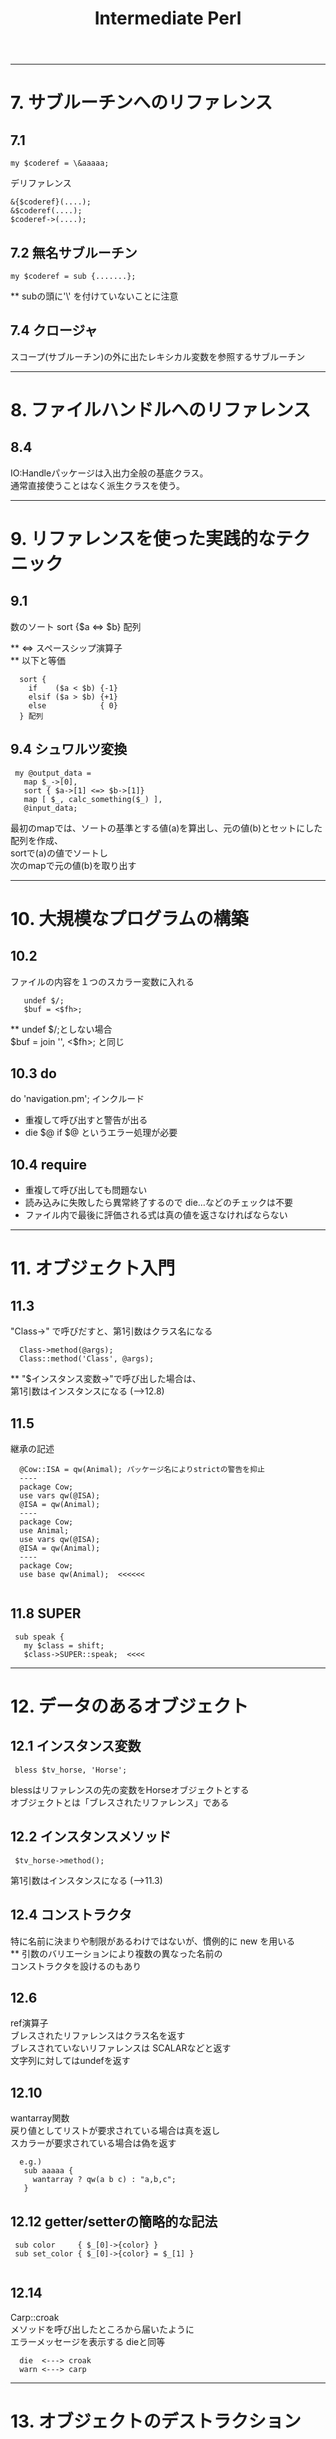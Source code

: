 #+TITLE:     Intermediate Perl
#+DESCRIPTION: 
#+KEYWORDS: 
#+LANGUAGE:  jp
#+OPTIONS:   H:3 num:nil toc:t \n:t @:t ::t |:t ^:nil -:t f:t *:t <:t
#+OPTIONS:   TeX:t LaTeX:t skip:nil d:nil todo:t pri:nil tags:not-in-toc
#+INFOJS_OPT: view:nil toc:nil ltoc:t mouse:underline buttons:0 path:http://orgmode.org/org-info.js
#+EXPORT_SELECT_TAGS: export
#+EXPORT_EXCLUDE_TAGS: noexport
#+LINK_UP:   
#+LINK_HOME: 
#+XSLT: 


---------------------------------------------------------
* 7. サブルーチンへのリファレンス
** 7.1 
: my $coderef = \&aaaaa;
 
デリファレンス
: &{$coderef}(....);
: &$coderef(....);
: $coderef->(....);

** 7.2 無名サブルーチン
: my $coderef = sub {.......};
  ** subの頭に'\' を付けていないことに注意

** 7.4 クロージャ
スコープ(サブルーチン)の外に出たレキシカル変数を参照するサブルーチン

---------------------------------------------------------
* 8. ファイルハンドルへのリファレンス

** 8.4
IO:Handleパッケージは入出力全般の基底クラス。
通常直接使うことはなく派生クラスを使う。

---------------------------------------------------------
* 9. リファレンスを使った実践的なテクニック

** 9.1
数のソート  sort {$a <=> $b} 配列

 ** <=> スペースシップ演算子
 ** 以下と等価
:   sort {
:     if    ($a < $b) {-1}
:     elsif ($a > $b) {+1}
:     else            { 0}
:   } 配列

** 9.4 シュワルツ変換
:  my @output_data = 
:    map $_->[0],
:    sort { $a->[1] <=> $b->[1]}
:    map [ $_, calc_something($_) ],
:    @input_data;

  最初のmapでは、ソートの基準とする値(a)を算出し、元の値(b)とセットにした配列を作成、
  sortで(a)の値でソートし
  次のmapで元の値(b)を取り出す

---------------------------------------------------------
* 10. 大規模なプログラムの構築
** 10.2
  ファイルの内容を１つのスカラー変数に入れる
:    undef $/;
:    $buf = <$fh>;
      ** undef $/;としない場合
       $buf = join '', <$fh>;  と同じ

** 10.3 do
  do 'navigation.pm';  インクルード
  - 重複して呼び出すと警告が出る
  - die $@ if $@  というエラー処理が必要
  
** 10.4 require
  - 重複して呼び出しても問題ない
  - 読み込みに失敗したら異常終了するので die...などのチェックは不要
  - ファイル内で最後に評価される式は真の値を返さなければならない


---------------------------------------------------------
* 11. オブジェクト入門

** 11.3
  "Class->" で呼びだすと、第1引数はクラス名になる
:   Class->method(@args);
:   Class::method('Class', @args);

  ** "$インスタンス変数->"で呼び出した場合は、
     第1引数はインスタンスになる (-->12.8)

** 11.5
 継承の記述
:   @Cow::ISA = qw(Animal); パッケージ名によりstrictの警告を抑止
:   ----
:   package Cow;
:   use vars qw(@ISA);
:   @ISA = qw(Animal);
:   ----
:   package Cow;
:   use Animal;
:   use vars qw(@ISA);
:   @ISA = qw(Animal);
:   ----
:   package Cow;
:   use base qw(Animal);  <<<<<<
: 
** 11.8 SUPER
:  sub speak {
:    my $class = shift;
:    $class->SUPER::speak;  <<<<



---------------------------------------------------------
* 12. データのあるオブジェクト

** 12.1 インスタンス変数
:  bless $tv_horse, 'Horse';

 blessはリファレンスの先の変数をHorseオブジェクトとする
 オブジェクトとは「ブレスされたリファレンス」である

** 12.2 インスタンスメソッド
:  $tv_horse->method();

 第1引数はインスタンスになる (-->11.3)

** 12.4 コンストラクタ
 特に名前に決まりや制限があるわけではないが、慣例的に new を用いる
 ** 引数のバリエーションにより複数の異なった名前の
    コンストラクタを設けるのもあり

** 12.6
 ref演算子
  ブレスされたリファレンスはクラス名を返す
   ブレスされていないリファレンスは SCALARなどと返す
   文字列に対してはundefを返す

** 12.10
 wantarray関数
  戻り値としてリストが要求されている場合は真を返し
  スカラーが要求されている場合は偽を返す
:   e.g.)
:    sub aaaaa {
:      wantarray ? qw(a b c) : "a,b,c";
:    }

** 12.12 getter/setterの簡略的な記法
:  sub color     { $_[0]->{color} }
:  sub set_color { $_[0]->{color} = $_[1] }
: 
** 12.14
 Carp::croak
 メソッドを呼び出したところから届いたように
 エラーメッセージを表示する  dieと同等
:   die  <---> croak
:   warn <---> carp

---------------------------------------------------------
* 13. オブジェクトのデストラクション

** 13.1
 リファレンスが無くなると、DESTROYメソッドが呼び出される

** 13.2
:  sub add { push @{+shift}, shift}
                  ~~~
 Perlでは単項の+(項の先頭のプラス記号)は何もしないものと定義
 されている。ここでは @{"shift"}と解釈されるのを防ぐ 

** 13.3
 複数のインスタンスの取り扱い例
:   @horses = map Horse->new($_), qw(aaaa bbbb cccc);
:   $_->eat() for @horses;
:  -----
 デストラクタには $self->SUPER::DESTROY を入れておくべき

** 13.7
 弱いリファレンス
:   use Scalar::Util qw(weaken);
:   weaken($xxxx);

---------------------------------------------------------
* 14. オブジェクトに関する高度なトピック

** 14.1 UNIVERSAL
 基底クラスとも考えられる

** 14.2 isa / can
 UNIVERSALパッケージで定義されている
:   Horse->isa('Animal')
:   $tv_horse->isa('Animal')
:   ----
:   $tv_horse->can('eat')

 ** ref と isaの違い
    ref RaseHorse eq 'Animal'
    は偽になる
     
 ** isa/canはブレスされたリファレンスかクラス名のように見える
    スカラーから出ないと呼び出せない
    この対応として evalでエラーをトラップすべし
:     e.g.)
:      if( eval { $xxx->isa('Animal') } ) {...}
:       evalでエラーをトラップした場合、evalはundefを返す

** 14.3 AUTOLOAD
 メソッドが見つからない場合呼び出される
 引数は通常と同様（第1引数はクラス名かインスタンスリファレンス）
 呼び出されたメソッド名は $AUTOLOAD というパッケージ変数でわかる
 AUTOLOAD内にサブルーチンを定義でき、実行するまでコンパイルを
 遅らせることができる

** 14.4
 - ucfirst  引数の最初の文字を大文字に変換したものを返す
 - uc       すべての文字を大文字に変換

** 14.5 Class::MethodMaker

:  use Class::MethodMaker
:    new_with_init => 'new',
:    get_set => [-eiffel => [qw(color height name age)]],
:    abstract => [qw(sound)],
: ;
 - newは自動生成され、initを呼び出す
   独自の初期化はinitに記述する
 - eiffelフラグはEiffel言語のやり方を使うことを表す
 - get_setで指定したアクセッサが自動作成 (color, set_color)
 - abstractは抽象メソッド、サブクラスで要定義

 *** 上記は 「Intermediate Perl」に示されている内容だが
     これは Class::MethodMakerのVersion1の記法である
     現在はVersion2であり、以下のように記述する
     ** Ver2ではVer1の記法もある程度サポートしている模様
        詳細は Class::MethodMaker::V1Compat のPOD
:  use Class::MethodMaker
:    [ scalar => [qw(color height name age)],
:      new => [qw(new)],
:    ];


---------------------------------------------------------
* 15. Exporter

** 15.1 use
: use oooo::xxx qw(aa bb cc);
  ↓
: BEGIN {
:   require oooo::xxx;
:   oooo::xxx->import( qw(aa bb cc) );
: }

- requireの::はOSネイティブのセパレータに置換され末尾に .pmが付く
 → require oooo/xxx.pm;
- requireで呼び出されるファイルは真の値を返す必要があるため
  慣例的に最後の行は1;とされる

** 15.3 @EXPORTと@EXPORT_OK
: package File::Basename;
: our @EXPORT = qw(basename, dirname, fileparse);
: use base qw(Exporter);
 File::Basename->importが呼ばれ、@EXPORTの内容をインポートする

: our @EXPORT = qw(ooo, ooo);    デフォルトでインポートされる
: our @EXPORT_OK = qw(ooo, ooo); デフォルトではインポートされないが
:                                要求されればインポート可能
:  ** 上記以外のインポートは不可だが、ooo::xxx::iii と直接
   呼び出すことは可能

** 15.4 %EXPORT_TAGS
インポートのグループを定義し、タグで識別することができる
: use oooo (:タグ名);
: 
: our @EXPORT = qw(......);
: our @EXPORT_OK = qw(......);
: our %EXPORT_TAGS = (
:   all       => [@EXPORT, @EXPORT_OK],
:   gps       => [qw(..., ...)],
:   direction => [qw(..., ..., ...)],
: );
: 
 ↓
: use oooo:xxx qw(:direction);
: 
** 15.5 オブジェクト指向モジュールでのエクスポート
オブジェクト指向モジュールでは一般に何もエクスポートしない

** 15.6
 caller 組み込み関数
:  ($package, $file, $line) = caller;
: 

---------------------------------------------------------
* 16. ディストリビューションの書き方

- ディストリビューションのテンプレートファイルを作成
: $ h2xs -XAn <モジュール名>

  : `-- A-B-C
  :    |-- Changes
  :    |-- MANIFEST
  :    |-- Makefile.PL
  :    |-- README
  :    |-- lib
  :    |   `-- A
  :    |       `-- B
  :    |           `-- C.pm
  :    `-- t
  :        `-- A-B-C.t

: $ perl Makefile.PL
 Makefileを生成する。Makefile.PL はPerlスクリプト
 Makefileを元にインストール、テストを行う

- 代替のインストール場所 (16.5)
: $ perl Makefile.PL PREFIX=<path>

 ※makeに依存せずPerlで実装された Module::Build もある
: $ perl Build.PL

- Makefileによる処理
 - テスト
: $ make test

 - インストール
: $ make install

 - アーカイブの作成
MANIFESTに含まれるファイルが対象
: $ make tardist   ... tar.gz形式
: $ make zipdist   ... zip形式


- blah blah blah
lib/.../*.pm や README には 'blah blah blah' という記述があるが、
作者自身で置き換える箇所であることを示している。

- POD部分とPerlコード部分の切り替え
行頭が =    で始まると PODモードになり、
行頭が =cut で始まると Perlモードになる

- コードとドキュメントのミックス
h2xs で作成されるプロトタイプのソースは、POD部分は __END__ の後にまとめて存在するが、
コードとドキュメントを交互に表示するやり方もある。
#+BEGIN_SRC cperl -n
Package AAA::BBB::CCC;          ↑Perlコード
                                ↓
=head1 NAME                     ↑
                                ｜POD
AAA::BBB::CCC - ***********

=head1 SYNOPSIS

  use AAA::BBB:CCC;
    :
    :

=head1 DESCRIPTION

  **************
  **************

=over

=item aaa($filename)

  <aaa の説明>
                                ｜POD
=cut                            ↓

sub aaa {                       ↑
  my $filename = shift;         ｜Perlコード
   :                            ｜
}                               ｜
                                ↓
=item bbb()                     ↑
                                ｜POD
  <bbb の説明>
                                ｜
=cut                            ↓
sub bbb {                       ↑Perlコード
   :
}

=back                           ↑POD
                                ｜
=head1 SEE ALSO
    :
    :
=head1 AUTHOR
    :
    :
=head1 COPYRIGHT AND LICENSE
    :
    :
=cut

1;
#+END_SRC

- cpanでのREADMEのダウンロードと表示
 > readme ooo::xxxxx





=====================================================
** 16-a その他のディストリビューションのひな形を作成するツール
http://gihyo.jp/dev/serial/01/modern-perl/0025?page=1
ExtUtils::ModuleMaker
ExtUtils::ModuleMaker::TT
Module::Starter
*Module::Setup*  http://perl-users.jp/articles/advent-calendar/2009/hacker/19.html


* 17. 基本的なテスト
- Test::More
Test::Moreは、Perl 5.8以降は標準ディストリビューションに添付されている

テスト例 1.
#+BEGIN_SRC cperl
#!/usr/bin/perl
use Test::More tests => 5;    <<< テスト数
#use Test::More 'no_plan';    <<< 開発中などテスト数が不定の時の指定

ok (1, '1 is true');
is (2+2, 4, 'The sum is 4');
is(2*3, 6, 'The product is 6');
isnt(2 ** 3, 6, "The result isn't 6");
like('Alpaca Book', qr/alpaca/i, 'I found an alpaca!');
unlike('Rakuda Book', qr/alpaca/i, "I can't found an alpaca...");

my $divide = 5/3;
cmp_ok(abs($divide - 1.666667), '<', 0.00001, 
       '5/3 should be (approx) 1.666667');
#+END_SRC

テスト例 2. (オブジェクト指向)
#+BEGIN_SRC cperl
my $trigger = Horse->new('Trigger');

isa_ok ($trigger, 'Horse');
isa_ok ($trigger, 'Animal');
isa_ok ($trigger, 'UNIVERSAL');
# isa_ok ($trigger, 'Fish');   # fail
can_ok ($trigger, $_) for qw(eat color);
is ($trigger->{name}, 'Trigger', "name is Trigger");
is ($trigger->name, 'Trigger', "name is Trigger (got by sub)");
#+END_SRC

- テストのTODOリスト (17.7)
$TODO にテストが失敗すると考えら得る理由をセットする

#+BEGIN_SRC cperl
TODO: {
    local $TODO = "haven't talk yet";
    can_ok ($trigger, 'talk');
}
#+END_SRC cperl

TODO項目にした場合
: not ok 8 - Horse->can('talk') # TODO haven't talk yet   <<< $TODOのメッセージが表示
: #   Failed (TODO) test 'Horse->can('talk')'             <<< (TODO)と認識
: #   at /Users/takuya/work/perl/misc/t17-2.pl line 46.
: #     Horse->can('talk') failed
: 1..8   <<< テストは成功扱い

TODO項目にしなかった場合
: not ok 8 - Horse->can('talk')
: #   Failed test 'Horse->can('talk')'
: #   at /Users/takuya/work/perl/misc/t17-2.pl line 46.
: #     Horse->can('talk') failed
: 1..8
: # Looks like you failed 1 test of 8.    <<< テスト失敗

- テストのスキップ (17.8)

SKIPというラベルでブロックを作成する。
ブロックの先頭でskip()関数を呼び出し、スキップする理由と何個のテスト粗スキップするか指定する。

この機能は、特定の条件下でないと動作しない場合(特定のOSやPerlのバージョンなど）に用いるべきであり、
単に未実装だからという理由の場合はSKIPではなくTODOを用いるべきである。

#+BEGIN_SRC cperl
SKIP: {
    local $mod = "DBI::mysql";

    skip "$mod is not available", 2
        unless eval {require $mod1};
    ok (0, 'aaaaaaa');
    ok (0, 'bbbbbbbb');
}
#+END_SRC


- 複数のテストスクリプト
t/01-xxxx.t, t/02-yyyy.t, ... のように複数のテストスクリプトを作成すると、
Test::Harnessはデフォルトでこれらのテストファイルを順番に実行する

Test::Manifestを用いると、 t/test_manifest に記載されている順番でテストを行う




- テストハーネス (Test::Harness)
make test を行うとき、Makefileは Test::Harnessモジュールを使ってテストを実行し、結果を報告する

 - テストの終了
 テストコード内で、exitやdieを行ってもそのファイル内のテストを終了するだけで、テスト全体を終了するわけではない。
 標準出力に "bail out" と出力するとテスト全体を終了することができる。


=====================================================
* 18. 高度なテスト
** 18.1 大規模な文字列のテスト (Test::LongString)
Test::LongString
   文字列を比較。違いがある場所と文字列の長さを表示する
  - is_string_nows  ( $string, $expected [, $label ] )
  - like_string     ( $string, qr/regex/ [, $label ] )
  - unlike_string   ( $string, qr/regex/ [, $label ] )
  - contains_string ( $string, $substring [, $label ] )
  - lacks_string    ( $string, $substring [, $label ] )


#+BEGIN_SRC cperl
use Test::More 'no_plan';
use Test::LongString;

is_string("aaaaaaaaaaaaaaaaaaaaaaaaaaaaa", "aaaaaaaaaaaaaaaaaaaaaaaaaaaba");
#+END_SRC

: not ok 1
: #   Failed test at /Users/takuya/work/perl/misc/t18.pl line 8.
: #          got: "aaaaaaaaaaaaaaaaaaaaaaaaaaaaa"
: #       length: 29
: #     expected: "aaaaaaaaaaaaaaaaaaaaaaaaaaaba"
: #       length: 29
: #     strings begin to differ at char 28 (line 1 column 28)
: 1..1
: # Looks like you failed 1 test of 1.

** 18.2 ファイルのテスト (Test::File)
Test::File
ファイル関連のテストの意図をより明確にできる。

　※ファイルの有無のテストは、Test::MoreのOK関数を用い、
  :OK (-e <ファイルパス>)
  とすれば行えるが、file_exists_ok()を用いればテストの意図がより明確になる。

  - file_exists_ok                ( FILENAME [, NAME ] )
  - file_not_exists_ok            ( FILENAME [, NAME ] )
  - file_empty_ok                 ( FILENAME [, NAME ] )
  - file_not_empty_ok             ( FILENAME [, NAME ] )
  - file_size_ok                  ( FILENAME, SIZE [, NAME ]  )
  - file_max_size_ok              ( FILENAME, MAX [, NAME ] )  ...MAX以下でOK
  - file_min_size_ok              ( FILENAME, MIN [, NAME ] )
  - file_line_count_is            ( FILENAME, COUNT [, NAME ]  )
  - file_line_count_isnt          ( FILENAME, COUNT [, NAME ]  )
  - file_line_count_between       ( FILENAME, MIN, MAX, [, NAME ]  )
  - file_readable_ok              ( FILENAME [, NAME ] )
  - file_not_readable_ok          ( FILENAME [, NAME ] )
  - file_writeable_ok             ( FILENAME [, NAME ] )
  - file_not_writeable_ok         ( FILENAME [, NAME ] )
  - file_executable_ok            ( FILENAME [, NAME ] )
  - file_not_executable_ok        ( FILENAME [, NAME ] )
  - file_mode_is                  ( FILENAME, MODE [, NAME ] )
  - file_mode_isnt                ( FILENAME, MODE [, NAME ] )
  - file_is_symlink_ok            ( FILENAME [, NAME] )
  - symlink_target_exists_ok      ( SYMLINK [, TARGET] [, NAME] )
  - symlink_target_dangles_ok     ( SYMLINK [, NAME] )
  - symlink_target_is             ( SYMLINK, TARGET [, NAME] )
  - symlink_target_is_absolute_ok ( SYMLINK [, NAME] )
  - link_count_is_ok              ( FILE, LINK_COUNT [, NAME] )
  - link_count_gt_ok              ( FILE, LINK_COUNT [, NAME] )
  - link_count_lt_ok              ( FILE, LINK_COUNT [, NAME] )
  - owner_is                      ( FILE , OWNER [, NAME] )
  - owner_isnt                    ( FILE, OWNER [, NAME] )
  - group_is                      ( FILE , GROUP [, NAME] )
  - group_isnt                    ( FILE , GROUP [, NAME] )

** 18.3 STDOUTやSTDERRのテスト (Test::Output, Test::Warnings)
Test::Output

  - stdout_is      ( $coderef, $expected, ’description’ );
  - stdout_is      { ... } $expected, ’description’;
  - stdout_isnt    ( $coderef, $expected, ’description’ );
  - stdout_isnt    { ... } $expected, ’description’;
  - stdout_like    ( $coderef, qr/$expected/, ’description’ );
  - stdout_like    { ... } qr/$expected/, ’description’;
  - stdout_unlike  ( $coderef, qr/$expected/, ’description’ );
  - stdout_unlike  { ... } qr/$expected/, ’description’;

  - stderr_is      ( $coderef, $expected, ’description’ );
  - stderr_is      {... } $expected, ’description’;
  - stderr_isnt    ( $coderef, $expected, ’description’ );
  - stderr_isnt    {... } $expected, ’description’;
  - stderr_like    ( $coderef, qr/$expected/, ’description’ );
  - stderr_like    { ...} qr/$expected/, ’description’;
  - stderr_unlike  ( $coderef, qr/$expected/, ’description’ );
  - stderr_unlike  { ...} qr/$expected/, ’description’;

  - combined_is     ( $coderef, $expected, ’description’ );
  - combined_is     {... } $expected, ’description’;
  - combined_isnt   ( $coderef, $expected, ’description’ );
  - combined_isnt   {... } $expected, ’description’;
  - combined_like   ( $coderef, qr/$expected/, ’description’ );
  - combined_like   { ...} qr/$expected/, ’description’;
  - combined_unlike ( $coderef, qr/$expected/, ’description’ );
  - combined_unlike { ...} qr/$expected/, ’description’;

  - output_is    ( $coderef, $expected_stdout, $expected_stderr, ’description’ );
  - output_is    {... } $expected_stdout, $expected_stderr, ’description’;
  - output_isnt  ( $coderef, $expected_stdout, $expected_stderr, ’description’ );
  - output_isnt  {... } $expected_stdout, $expected_stderr, ’description’;
  - output_like   ( $coderef, $regex_stdout, $regex_stderr, ’description’ );
  - output_like   { ... } $regex_stdout, $regex_stderr, ’description’;
  - output_unlike ( $coderef, $regex_stdout, $regex_stderr, ’description’ );
  - output_unlike { ... } $regex_stdout, $regex_stderr, ’description’;

*** 警告の有無の確認
Test::Warnings
Test::Moreのテスト数に加えておく ("Test::More tests =>" の値)

#+BEGIN_SRC cperl
#!/usr/bin/perl
use warnings;
use Test::More tests => 1;
use Test::NoWarnings;
$num = 1;
#+END_SRC
　↓
#+BEGIN_EXAMPLE
1..1
not ok 1 - no warnings
#   Failed test 'no warnings'
#   at /Library/Perl/5.8.9/Test/NoWarnings.pm line 38.
# There were 1 warning(s)
# 	Previous test 0 ''
# 	Name "main::num" used only once: possible typo at /Users/takuya/work/perl/misc/t18.pl line 39.
#  at /Users/takuya/work/perl/misc/t18.pl line 39
# 
# Looks like you failed 1 test of 1.
#+END_EXAMPLE


** 18.4 モックオブジェクトを使ったテスト (Test::MockObject)
Test::MockObject

example 1.
#+BEGIN_SRC cperl
use Test::More 'no_plan';
use Test::MockObject;

my $mirrow = Test::MockObject->new();
$mirrow->set_true ( 'engines_on' )
    ->set_false ( 'moored_to_dock' )
    ->set_list ('alpha_list', 'a', 'b', 'c', 'd', 'e', 'f', 'g')
    ->set_series( 'amicae', 'Sunny', 'Kylie', 'Bella');


#+END_SRC

example 2.
#+BEGIN_SRC cperl
use Test::More 'no_plan';
use Test::MockObject;

my $db = Test::MockObject->new();
$db->mock (
           list_names => sub {qw (aa bbb cccc)}
          );
my @names = $db->list_names;

is (scalar @names, 3);
is ($names[0], 'aa');
is ($names[1], 'bbb');
is ($names[2], 'cccc');
#+END_SRC

** 18.5 PODのテスト (Test::Pod, Test::Pod::Coverage)

- Test::Pod
t/pod.t
#+BEGIN_SRC cperl
use Test::More;
eval "use Test::Pod 1.00";
plan skip_all => "Test::Pod 1.00 required for test POD" if $@;

all_pod_files_ok();
#+END_SRC

- Test::Pod::Coverage
ドキュメントに対応するエントリを持たないサブルーチンを表示する

t/pod-coverage.t
#+BEGIN_SRC cperl
use Test::More;
eval "use Test::Pod::Coverage";
plan skip_all => "Test::Pod::Coverage required for testing pod coverage" if $@;

all_pod_coverage_ok();
#+END_SRC


** 18.6 カバレッジテスト (Devel::Cover)
Devel::Cover
coverというプログラムが付属

-MDevel::Cover を指定して実行後、
coverを実行すると、cover_db/以下に結果が出力される

 - cover_db/coverage.html にサマリ情報とカバレッジ統計、各ファイルの詳細ページへのリンクが表示される
 - $ cover -delete でカバレッジ結果を削除 (ディレクトリcover_dbごと削除する模様)

特定のプログラムのカバレッジ
: $ perl -MDevel::Cover <perlプログラム>
: $ cover

ディストリビューション
: $ cover -delete
: $ HARNESS_PERL_SWITCHES=-MDevel::Cover make test
: $ cover
テストハーネススイッチは環境変数 HARNESS_PERL_SWITCHES で指定

** 18.7 独自の Test::* モジュールの開発 (Test::Builder)

- 独自のテストモジュール (t18_7.pm)
#+BEGIN_SRC cperl
package t18_7;
use strict;
use warnings;
use base qw(Exporter);
use vars qw(@EXPORT $VERSION);
use Test::Builder;

my $test = Test::Builder->new();
$VERSION = '0.10';
@EXPORT = qw(check_required_items_ok);

sub check_required_items_ok {
    my $who = shift;
    my $items = shift;
    my @required = qw (preserver sunscreen water_bottle jacket);
    my @missing = ();

    for my $item (@required) {
        unless (grep $item eq $_, @{$items}) {
            push @missing, $item;
        }
    }
    if (@missing) {
        $test->diag("$who needs @missing.\n");
        $test->ok(0);
    } else {
        $test->ok(1);
    }
}

1;
#+END_SRC cperl

- 上記のモジュールを用いたテストコード
#+BEGIN_SRC cperl
#!/usr/bin/perl
use strict;
use warnings;
use lib '.';
use Test::More 'no_plan';
use t18_7;

my @items = qw(red_shirt hat lucky_socks water_bottle);
#push @items, qw(sunscreen preserver jacket);
check_required_items_ok ('Gilligan', \@items);
#+END_SRC cperl


テスト結果 (preserver, sunscreen, jacketが足りないと表示される)
: # Gilligan needs preserver sunscreen jacket.
: not ok 1
: #   Failed test at /Users/takuya/work/perl/misc/t18-7.pl line 10.
: 1..1
: # Looks like you failed 1 test of 1.

独自のテストモジュールをテストするには、Test::Builder::Tester を用いる


* Practice
** 1　イントロダクション
*** answer
** 2　中級者の基礎知識
*** answer
** 3　モジュールの使い方
*** answer
** 4　リファレンス入門
*** answer
** 5　リファレンスとスコープ
*** answer
** 6　複雑なデータ構造の操作
*** answer
** 7　サブルーチンへのリファレンス
*** answer
** 8　ファイルハンドルへのリファレンス
*** answer
** 9　リファレンスを使った実践的なテクニック
*** answer
** 10　大規模なプログラムの構築
*** answer
** 11　オブジェクト入門
*** 1.
Animal, Cow, Horse, Sheep, Mouseクラスを定義し、use strictを指定する。
ユーザに1つずつ動物の名前を入力するように求め、個々の動物を一度ずつ鳴かせる。
**** answer
#+BEGIN_EXAMPLE
use strict;
{
    package Animal;
    sub speak {
        my $class = shift;
        print "$class speak ", $class->sound, "!\n";
    }
}
{
    package Cow;
    our @ISA = qw(Animal);
    sub sound {
        return "mo-";
    }
}
{
    package Horse;
    our @ISA = qw(Animal);
    sub sound {
        return "hihi-n";
    }
}
{
    package Sheep;
    our @ISA = qw(Animal);
    sub sound {
        return "me-";
    }
}
{
    package Mouse;
    our @ISA = qw(Animal);
    sub sound {
        return "cyu〜";
    }
}
#----------------
my @target_animals;
print "type: Cow or Horse or Sheep or Mouse  (empty to finish)\n";
{
    chomp (my $animal = <STDIN>);
    $animal = ucfirst lc $animal;
    last if $animal eq "";
    unless ($animal =~ /^(Cow|Horse|Sheep|Mouse)$/) {
        print "*** unknown animal\n";
        redo;
    }
    push @target_animals, $animal;
    redo;
}

foreach my $animal (@target_animals) {
    $animal->speak;
}
#+END_EXAMPLE

*** 2.
Animalに加え、Personクラスを定義し、これらがLivingCreatureというクラスを継承するようにする。
speakメソッドは言うべきことを指定する引数を取るようにし、省略時はsoundから言うべきことを取り出すようにする。
(Personの場合はハミングする)
動物のspeakメソッドは引数を取らないようにする。
言うべきことを与えないでPersonを呼び出すコードと、言うべきことを与えてPersonを呼び出すコードを書いて
Personクラスを試す。
**** answer
#+BEGIN_EXAMPLE
use strict;
{
    package LivingCreature;
    sub speak {
        my $class = shift;
        if (@_) {
            print "$class speak ", @_, "!\n";
        } else {
            print "$class speak ", $class->sound, "!\n";
        }
    }
    sub sound {
        die "LivingCreature should define sound";
    }
}
{
    package Animal;
    our @ISA = qw(LivingCreature);
    sub speak {
        my $class = shift;
        $class->SUPER::speak($class->sound);
    }
}
{
    package Person;
    our @ISA = qw(LivingCreature);
    sub sound {
        "fufu----n";
    }
}
{
    package Cow;
    our @ISA = qw(Animal);
    sub sound {
        "mo-";
    }
}
{
    package Horse;
    our @ISA = qw(Animal);
    sub sound {
        "hihi-n";
    }
}
{
    package Sheep;
    our @ISA = qw(Animal);
    sub sound {
        "me-";
    }
}
{
    package Mouse;
    our @ISA = qw(Animal);
    sub sound {
        "cyu〜";
    }
}
#----------------

{
    print "type: Cow or Horse or Sheep or Mouse or Person (empty to finish)\n";
    chomp (my $input = <STDIN>);
    my ($creature, $word) = split /\s+/, $input;
    $creature = ucfirst lc $creature;
    last if $creature eq "";
    unless ($creature =~ /^(Cow|Horse|Sheep|Mouse|Person)$/) {
        print "*** unknown creature ($creature)\n";
        redo;
    }

    if ($word){
        $creature->speak($word);
    } else {
        $creature->speak;
    }
    redo;
}
#+END_EXAMPLE

** 12　データのあるオブジェクト
Animalクラスに名前と色の取得/設定機能を追加。use strictを指定しても動作するようにする。
ゲッターはAnimalのインスタンスを渡しても、そのサブクラスである特定の動物のインスタンスを渡しても動作するようにする。
次のコードを使ってテストする。
#+BEGIN_EXAMPLE
my $tv_horse = Horse->new('Mr. Ed');
$tv_horse->set_name('Mister Ed');
$tv_horse->set_color('grey');
print $tv_horse->name, ' is ', $tv_horse->color, "\n";
print Sheep->name, ' colored ', Sheep->color, ' goes ', Sheep->sound, "\n";
#+END_EXAMPLE

動物全般の名前や色を設定するように要求されたときにはどうすべきか？

*** answer
#+BEGIN_SRC cperl -n
#!/usr/bin/perl
use strict;

{package Animal;
 use Carp qw(croak);
 sub new {
     ref (my $class = shift) and croak "class name needed";
     my $name = shift;
     bless {name=>$name, color=>'unknown color'}, $class;
 }
 sub name {
     my $self = shift;
     ref $self ? $self->{name} : "unnamed $self";
 }
 sub set_name {
     my $self = shift;
     my $name = shift;
     $self->{name} = $name;
 }
 sub color {
     my $self = shift;
     ref $self ? $self->{color} : "unknown colored $self";
 }
 sub set_color {
     my $self = shift;
     my $color = shift;
     $self->{color} = $color;
 }
 sub sound {
     croak "subclass must define a sound"
 }
}
{package Horse;
 our @ISA = qw(Animal);
 sub sound {
     "hihi---n";
 }
}
{package Sheep;
 our @ISA = qw(Animal);
 sub sound {
     "me---";
 }
}

my $tv_horse = Horse->new('Mr. Ed');
print $tv_horse->name, ' is ', $tv_horse->color, "\n";
$tv_horse->set_name('Mister Ed');
$tv_horse->set_color('grey');
print $tv_horse->name, ' is ', $tv_horse->color, "\n";
print $tv_horse->name, ' goes ', $tv_horse->sound, "\n";
print Sheep->name, ' colored ', Sheep->color, ' goes ', Sheep->sound, "\n";
#+END_SRC

** 13　オブジェクトのデストラクション
*** answer
** 14　オブジェクトに関する高度なトピックス
*** answer
** 15　Exporter
*** answer
** 16　ディストリビューションの書き方
*** answer
** 17　基本的なテスト
My::List::Util モジュールを作成する。
sum()とshuffle()の２つのルーチンをエクスポートする
*** answer

** 18　高度なテスト
*** answer
** 19　CPANへの投稿
*** answer
